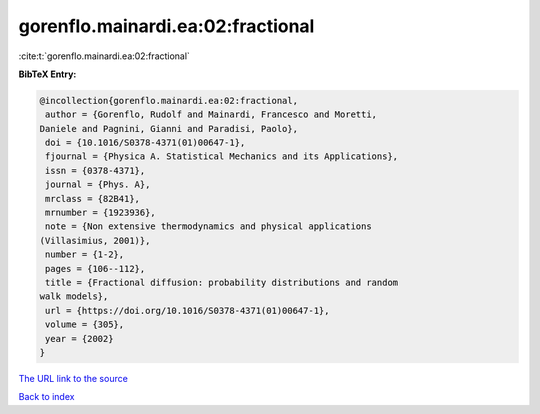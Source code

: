 gorenflo.mainardi.ea:02:fractional
==================================

:cite:t:`gorenflo.mainardi.ea:02:fractional`

**BibTeX Entry:**

.. code-block:: bibtex

   @incollection{gorenflo.mainardi.ea:02:fractional,
    author = {Gorenflo, Rudolf and Mainardi, Francesco and Moretti,
   Daniele and Pagnini, Gianni and Paradisi, Paolo},
    doi = {10.1016/S0378-4371(01)00647-1},
    fjournal = {Physica A. Statistical Mechanics and its Applications},
    issn = {0378-4371},
    journal = {Phys. A},
    mrclass = {82B41},
    mrnumber = {1923936},
    note = {Non extensive thermodynamics and physical applications
   (Villasimius, 2001)},
    number = {1-2},
    pages = {106--112},
    title = {Fractional diffusion: probability distributions and random
   walk models},
    url = {https://doi.org/10.1016/S0378-4371(01)00647-1},
    volume = {305},
    year = {2002}
   }
`The URL link to the source <ttps://doi.org/10.1016/S0378-4371(01)00647-1}>`_


`Back to index <../By-Cite-Keys.html>`_
